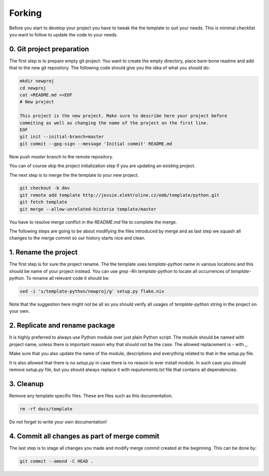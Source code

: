 =======
Forking
=======

Before you start to develop your project you have to tweak the the template to
suit your needs. This is minimal checklist you want to follow to update the code
to your needs.


0. Git project preparation
--------------------------

The first step is to prepare empty git project. You want to create the empty
directory, place bare-bone readme and add that to the new git repository. The
following code should give you the idea of what you should do:

.. code-block:: shell

    mkdir newproj
    cd newproj
    cat >README.md <<EOF
    # New project

    This project is the new project. Make sure to describe here your project before
    commiting as well as changing the name of the project on the first line.
    EOF
    git init --initial-branch=master
    git commit --gpg-sign --message 'Initial commit' README.md

Now push `master` branch to the remote repository.

You can of course skip the project initialization step if you are updating an
existing project.

The next step is to merge the the template to your new project.

.. code-block:: shell

    git checkout -b dev
    git remote add template http://jessie.elektroline.cz/emb/template/python.git
    git fetch template
    git merge --allow-unrelated-historie template/master

You have to resolve merge conflict in the `README.md` file to complete the
merge.

The following steps are going to be about modifying the files introduced by
merge and as last step we squash all changes to the merge commit so our history
starts nice and clean.


1. Rename the project
---------------------

The first step is for sure the project rename. The the template uses
`template-python` name in various locations and this should be name of your
project instead. You can use `grep -Rn template-python` to locate all
occurrences of `template-python`. To rename all relevant code it should be:

.. code-block:: shell

    sed -i 's/template-python/newproj/g' setup.py flake.nix

Note that the suggestion here might not be all so you should verify all usages
of `template-python` string in the project on your own.


2. Replicate and rename package
-------------------------------

It is highly preferred to always use Python module over just plain Python
script. The module should be named with project name, unless there is important
reason why that should not be the case. The allowed replacement is `-` with `_`.

Make sure that you also update the name of the module, descriptions and
everything related to that in the `setup.py` file.

It is also allowed that there is no `setup.py` in case there is no reason to
ever install module. In such case you should remove `setup.py` file, but you
should always replace it with `requirements.txt` file that contains all
dependencies.


3. Cleanup
----------

Remove any template specific files. These are files such as this documentation.

.. code-block:: shell

    rm -rf docs/template

Do not forget to write your own documentation!


4. Commit all changes as part of merge commit
---------------------------------------------

The last step is to stage all changes you made and modify merge commit created at
the beginning. This can be done by:

.. code-block:: shell

    git commit --amend -C HEAD .
